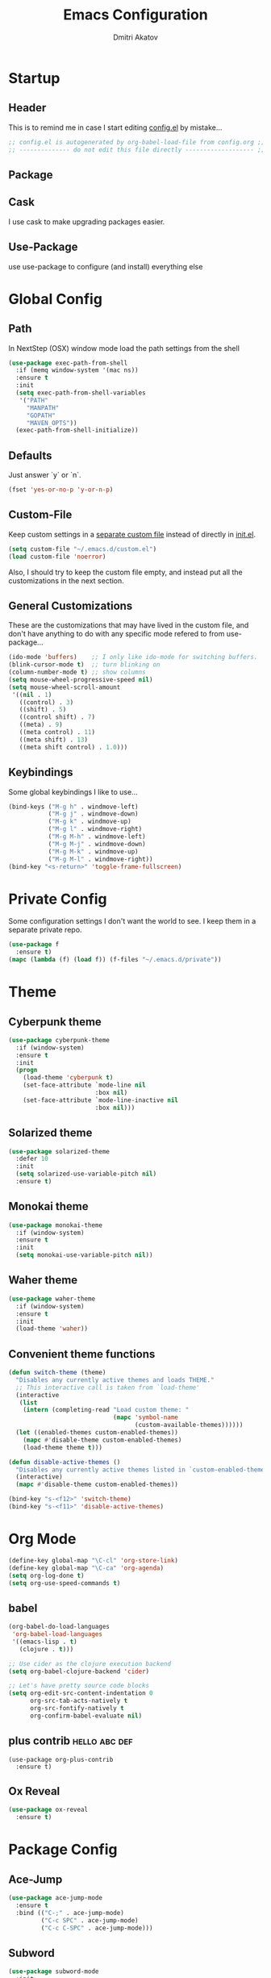 #+TITLE: Emacs Configuration
#+AUTHOR: Dmitri Akatov
#+Email: akatov@gmail.com

* Startup
** Header

This is to remind me in case I start editing [[file:config.el][config.el]] by mistake...

#+BEGIN_SRC emacs-lisp
;; config.el is autogenerated by org-babel-load-file from config.org ;;
;; -------------- do not edit this file directly ------------------- ;;
#+END_SRC

** Package
# #+BEGIN_SRC emacs-lisp
#   (require 'package)
#   (add-to-list 'package-archives
#                '("melpa" . "http://melpa.org/packages/") t)
#   (add-to-list 'package-archives
#                '("org" . "http://orgmode.org/elpa/") t)
#   (package-initialize)
# #+END_SRC

** Cask

I use cask to make upgrading packages easier.

# #+BEGIN_SRC ignore-me
# (require 'cask "~/.cask/cask.el")
# (cask-initialize)
# #+END_SRC

** Use-Package

use use-package to configure (and install) everything else

# #+BEGIN_SRC emacs-lisp
# (unless (package-installed-p 'use-package)
#   (package-refresh-contents)
#   (package-install 'use-package))
# (require 'use-package)
# (eval-when-compile
#   (require 'use-package))
# (require 'diminish)
# (require 'bind-key)
# #+END_SRC

* Global Config
** Path

In NextStep (OSX) window mode load the path settings from the shell

#+BEGIN_SRC emacs-lisp
  (use-package exec-path-from-shell
    :if (memq window-system '(mac ns))
    :ensure t
    :init
    (setq exec-path-from-shell-variables
     '("PATH"
       "MANPATH"
       "GOPATH"
       "MAVEN_OPTS"))
    (exec-path-from-shell-initialize))
#+END_SRC

** Defaults

Just answer `y` or `n`.

#+BEGIN_SRC emacs-lisp
(fset 'yes-or-no-p 'y-or-n-p)
#+END_SRC

** Custom-File

Keep custom settings in a [[file:custom.el][separate custom file]] instead of directly in [[file:init.el][init.el]].

#+BEGIN_SRC emacs-lisp
(setq custom-file "~/.emacs.d/custom.el")
(load custom-file 'noerror)
#+END_SRC

Also, I should try to keep the custom file empty,
and instead put all the customizations in the next section.

** General Customizations
These are the customizations that may have lived in the custom file,
and don't have anything to do with any specific mode refered to
from use-package...
#+BEGIN_SRC emacs-lisp
  (ido-mode 'buffers)    ;; I only like ido-mode for switching buffers.
  (blink-cursor-mode t)  ;; turn blinking on
  (column-number-mode t) ;; show columns
  (setq mouse-wheel-progressive-speed nil)
  (setq mouse-wheel-scroll-amount
   '((nil . 1)
     ((control) . 3)
     ((shift) . 5)
     ((control shift) . 7)
     ((meta) . 9)
     ((meta control) . 11)
     ((meta shift) . 13)
     ((meta shift control) . 1.0)))
#+END_SRC

** Keybindings

Some global keybindings I like to use...

#+BEGIN_SRC emacs-lisp
(bind-keys ("M-g h" . windmove-left)
           ("M-g j" . windmove-down)
           ("M-g k" . windmove-up)
           ("M-g l" . windmove-right)
           ("M-g M-h" . windmove-left)
           ("M-g M-j" . windmove-down)
           ("M-g M-k" . windmove-up)
           ("M-g M-l" . windmove-right))
(bind-key "<s-return>" 'toggle-frame-fullscreen)
#+END_SRC

* Private Config

Some configuration settings I don't want the world to see.
I keep them in a separate private repo.

#+BEGIN_SRC emacs-lisp
(use-package f
  :ensure t)
(mapc (lambda (f) (load f)) (f-files "~/.emacs.d/private"))
#+END_SRC

* Theme

** Cyberpunk theme

#+BEGIN_SRC emacs-lisp
(use-package cyberpunk-theme
  :if (window-system)
  :ensure t
  :init
  (progn
    (load-theme 'cyberpunk t)
    (set-face-attribute `mode-line nil
                        :box nil)
    (set-face-attribute `mode-line-inactive nil
                        :box nil)))
#+END_SRC

** Solarized theme

#+BEGIN_SRC emacs-lisp
(use-package solarized-theme
  :defer 10
  :init
  (setq solarized-use-variable-pitch nil)
  :ensure t)
#+END_SRC

** Monokai theme

#+BEGIN_SRC emacs-lisp :tangle no
  (use-package monokai-theme
    :if (window-system)
    :ensure t
    :init
    (setq monokai-use-variable-pitch nil))
#+end_src

** Waher theme

#+BEGIN_SRC emacs-lisp :tangle no
  (use-package waher-theme
    :if (window-system)
    :ensure t
    :init
    (load-theme 'waher))
#+end_src

** Convenient theme functions

#+begin_src emacs-lisp
(defun switch-theme (theme)
  "Disables any currently active themes and loads THEME."
  ;; This interactive call is taken from `load-theme'
  (interactive
   (list
    (intern (completing-read "Load custom theme: "
                             (mapc 'symbol-name
                                   (custom-available-themes))))))
  (let ((enabled-themes custom-enabled-themes))
    (mapc #'disable-theme custom-enabled-themes)
    (load-theme theme t)))

(defun disable-active-themes ()
  "Disables any currently active themes listed in `custom-enabled-themes'."
  (interactive)
  (mapc #'disable-theme custom-enabled-themes))

(bind-key "s-<f12>" 'switch-theme)
(bind-key "s-<f11>" 'disable-active-themes)
#+end_src

* Org Mode

#+BEGIN_SRC emacs-lisp
(define-key global-map "\C-cl" 'org-store-link)
(define-key global-map "\C-ca" 'org-agenda)
(setq org-log-done t)
(setq org-use-speed-commands t)
#+END_SRC

** babel
#+BEGIN_SRC emacs-lisp
(org-babel-do-load-languages
 'org-babel-load-languages
 '((emacs-lisp . t)
   (clojure . t)))

;; Use cider as the clojure execution backend
(setq org-babel-clojure-backend 'cider)

;; Let's have pretty source code blocks
(setq org-edit-src-content-indentation 0
      org-src-tab-acts-natively t
      org-src-fontify-natively t
      org-confirm-babel-evaluate nil)
#+END_SRC

** plus contrib                                               :hello:abc:def:
   :PROPERTIES:
   :Effort:   10
   :END:
   :LOGBOOK:
   CLOCK: [2016-03-25 Fri 02:09]--[2016-03-25 Fri 02:10] =>  0:01
   :END:

#+BEGIN_SRC comment emacs-lisp
(use-package org-plus-contrib
  :ensure t)
#+END_SRC

** Ox Reveal

#+BEGIN_SRC emacs-lisp
(use-package ox-reveal
  :ensure t)
#+END_SRC

* Package Config

** Ace-Jump

#+BEGIN_SRC emacs-lisp
(use-package ace-jump-mode
  :ensure t
  :bind (("C-;" . ace-jump-mode)
         ("C-c SPC" . ace-jump-mode)
         ("C-c C-SPC" . ace-jump-mode)))
#+END_SRC

** Subword

#+BEGIN_SRC emacs-lisp
(use-package subword-mode
  :init
  (add-hooks
   '(haskell-mode-hook
     coffee-mode-hook
     js2-mode-hook)
   '(subword-mode)))
#+END_SRC

** Paredit

#+BEGIN_SRC emacs-lisp
(use-package paredit
  :ensure t
    :init

    (autoload 'enable-paredit-mode "paredit"
      "Turn on pseudo-structural editing of Lisp code."
      t)

    (defvar electrify-return-match
      "[\]}\)\"]"
      "If this regexp matches the text after the cursor, do an \"electric\"
    return.")

    (defun electrify-return-if-match (arg)
      "If the text after the cursor matches `electrify-return-match' then
    open and indent an empty line between the cursor and the text.  Move the
    cursor to the new line."
      (interactive "P")
      (let ((case-fold-search nil))
        (if (looking-at electrify-return-match)
            (save-excursion (newline-and-indent)))
        (newline arg)
        (indent-according-to-mode)))

    (defun activate-electrify-return ()
      (local-set-key (kbd "RET") 'electrify-return-if-match))

    (defun activate-clojure-paredit-curly ()
      (define-key clojure-mode-map "{" 'paredit-open-curly)
      (define-key clojure-mode-map "}" 'paredit-close-curly))

    (defun setup-paredit-eldoc-commands ()
      (turn-on-eldoc-mode)
      (eldoc-add-command 'paredit-backward-delete
                         'paredit-close-round
                         'electrify-return-if-match))

    (add-hook 'clojure-mode-hook 'activate-clojure-paredit-curly)

    (add-hooks '(emacs-lisp-mode-hook)
               '(activate-electrify-return
                 setup-paredit-eldoc-commands))

  ;;; paredit doesn't do this automatically
    (add-hooks
     '(clojure-mode-hook
       emacs-lisp-mode-hook
       lisp-interaction-mode-hook
       lisp-mode-hook
       scheme-mode-hook)
     '(enable-paredit-mode))

  ;;; paredit for javascript

    (defun my-paredit-nonlisp ()
      "Turn on paredit mode for non-lisps."
      (interactive)
      (set (make-local-variable 'paredit-space-for-delimiter-predicates)
           '((lambda (endp delimiter) nil)))
      (paredit-mode 1))

    (defun activate-js2-paredit-curly ()
      (define-key js2-mode-map "{" 'paredit-open-curly)
      (define-key js2-mode-map "}" 'paredit-close-curly))

    (add-hook 'js2-mode-hook 'activate-js2-paredit-curly)

    (add-hooks
     '(js-mode-hook js2-mode-hook)
     '(my-paredit-nonlisp)))
#+END_SRC

** Handlebars Sgml Mode
#+BEGIN_SRC emacs-lisp
  (use-package handlebars-sgml-mode
    :ensure t)
#+END_SRC
** Less Css Mode
#+BEGIN_SRC emacs-lisp
  (use-package less-css-mode
    :ensure t)
#+END_SRC
** JSCS
#+BEGIN_SRC emacs-lisp
  ;; (use-package jscs
  ;;   :init
  ;;   (add-hook 'js-mode-hook #'jscs-indent-apply)
  ;;   (add-hook 'js2-mode-hook #'jscs-indent-apply)
  ;;   (add-hook 'json-mode-hook #'jscs-indent-apply))
#+END_SRC
** js2-mode
#+BEGIN_SRC emacs-lisp
  (use-package js2-mode
    :init
    (add-to-list 'auto-mode-alist '("\\.js\\'" . js2-mode))
    (add-to-list 'auto-mode-alist '("\\.json\\'" . js2-mode)))
#+END_SRC
** markdown-mode
#+BEGIN_SRC emacs-lisp
  (use-package markdown-mode
    :init
    (add-to-list 'auto-mode-alist '("\\.md\\'" . markdown-mode)))
#+END_SRC
** company
#+BEGIN_SRC emacs-lisp
  (use-package company
    :init
    (global-company-mode))
#+END_SRC
** company-quickhelp
#+BEGIN_SRC emacs-lisp
  (use-package company-quickhelp
    :init
    (company-quickhelp-mode 1))
#+END_SRC
** js2-highlight-vars
#+BEGIN_SRC emacs-lisp
  ;; (use-package js2-highlight-vars
  ;;   :init
  ;;   (add-hook 'js2-mode-hook 'js2-highlight-vars-mode))
#+END_SRC
** yaml-mode
#+BEGIN_SRC emacs-lisp
  (use-package yaml-mode
    :ensure t)
#+END_SRC
** neotree
#+BEGIN_SRC emacs-lisp
  (use-package neotree
    :ensure t
    :init
    (bind-key [f8] 'neotree-toggle))
#+END_SRC
** cider
#+BEGIN_SRC emacs-lisp
(use-package cider
  :ensure t
  :init
  (setq nrepl-hide-special-buffers t
        cider-repl-pop-to-buffer-on-connect nil
        cider-popup-stacktraces nil
        cider-repl-popup-stacktraces t))
#+END_SRC
** magit
#+BEGIN_SRC emacs-lisp
(use-package magit
  :ensure t
  :init
  (bind-key "C-x g" 'magit-status))
#+END_SRC
* Temp

These definitions are looking to be moved somewhere else.

#+BEGIN_SRC emacs-lisp
(use-package hl-line
  :config (set-face-background 'hl-line "#073642"))
#+END_SRC

#+BEGIN_SRC emacs-lisp
(use-package ac-emoji
  :init
  (set-fontset-font
   t 'symbol
   (font-spec :family "Apple Color Emoji") nil 'prepend)
  :config
  (add-hook 'git-commit-mode-hook 'ac-emoji-setup))
#+END_SRC

#+BEGIN_SRC emacs-lisp
(use-package company-emoji
  :init
  (defun --set-emoji-font (frame)
    "Adjust the font settings of FRAME so Emacs can display emoji properly."
    (if (eq system-type 'darwin)
        ;; For NS/Cocoa
        (set-fontset-font t 'symbol (font-spec :family "Apple Color Emoji") frame 'prepend)
      ;; For Linux
      (set-fontset-font t 'symbol (font-spec :family "Symbola") frame 'prepend)))

  ;; For when Emacs is started in GUI mode:
  (--set-emoji-font nil)
  ;; Hook for when a frame is created with emacsclient
  ;; see https://www.gnu.org/software/emacs/manual/html_node/elisp/Creating-Frames.html
  :config
  (add-to-list 'company-backends 'company-emoji)
  (add-hook 'after-make-frame-functions '--set-emoji-font)
  (setq company-emoji-insert-unicode nil))
#+END_SRC
